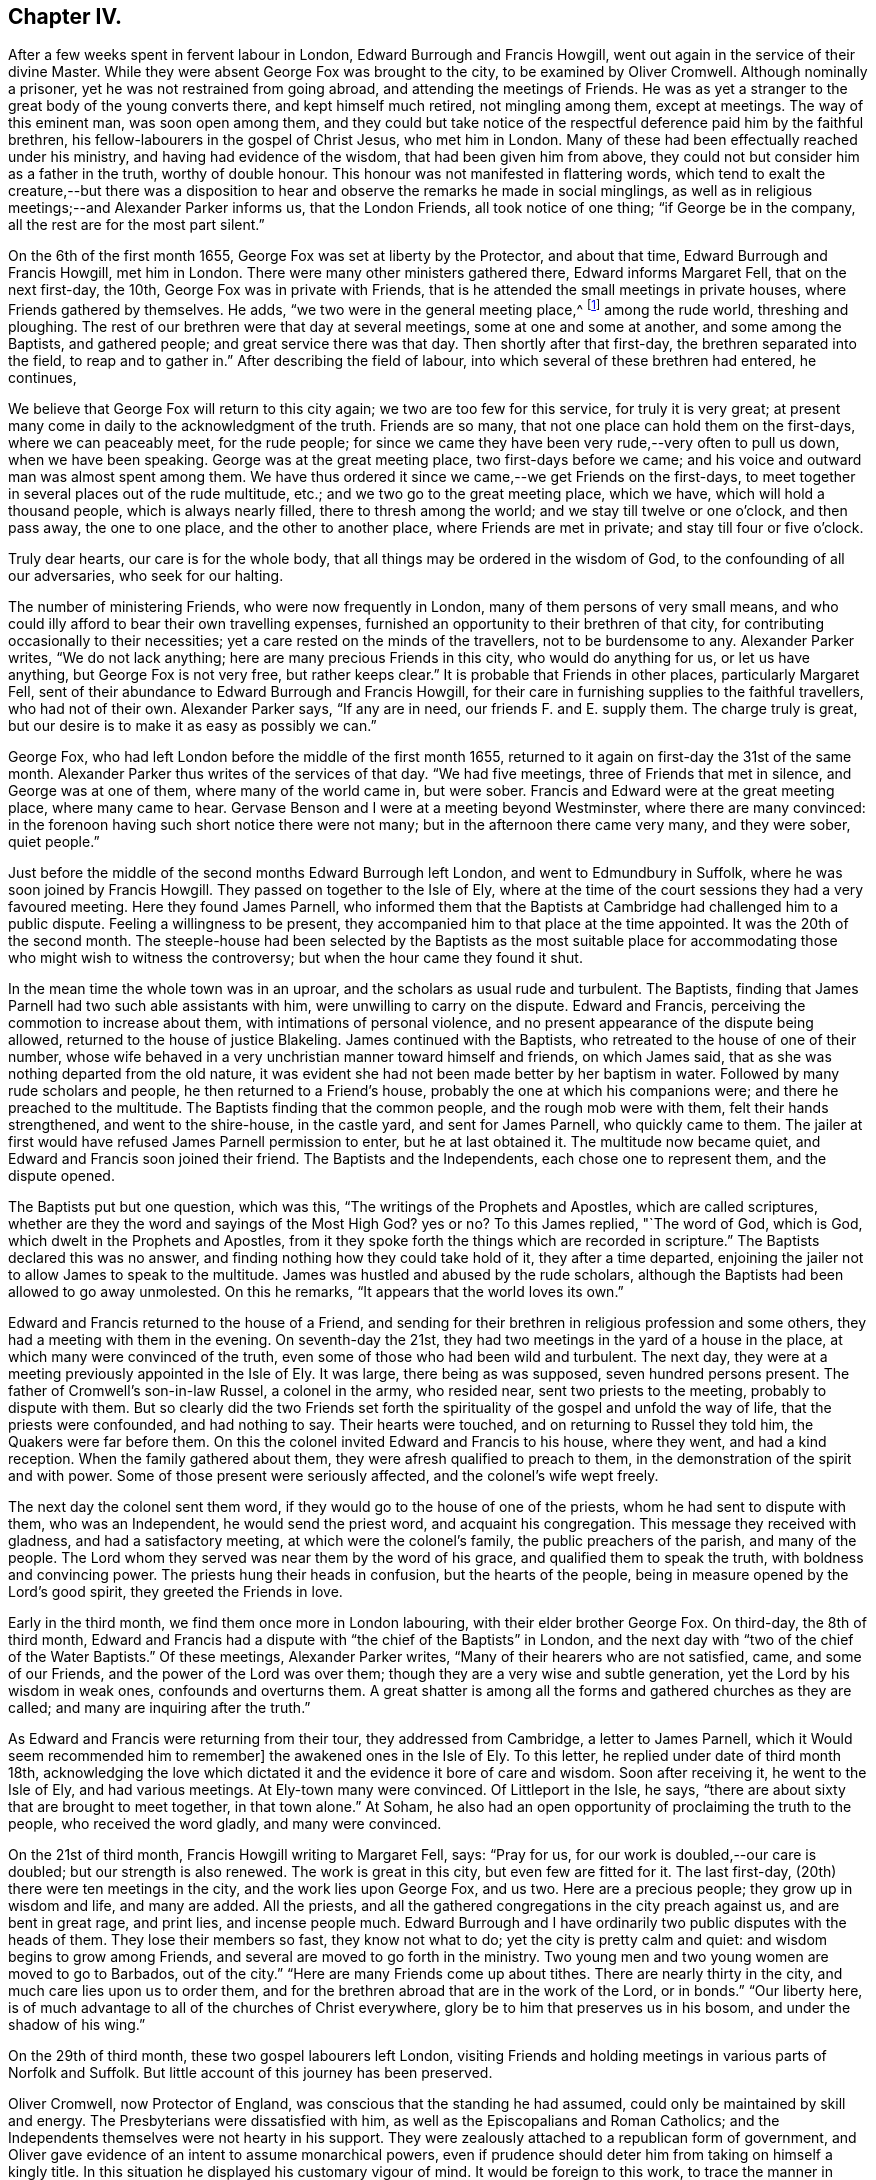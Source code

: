 == Chapter IV.

After a few weeks spent in fervent labour in London, Edward Burrough and Francis Howgill,
went out again in the service of their divine Master.
While they were absent George Fox was brought to the city,
to be examined by Oliver Cromwell.
Although nominally a prisoner, yet he was not restrained from going abroad,
and attending the meetings of Friends.
He was as yet a stranger to the great body of the young converts there,
and kept himself much retired, not mingling among them, except at meetings.
The way of this eminent man, was soon open among them,
and they could but take notice of the respectful
deference paid him by the faithful brethren,
his fellow-labourers in the gospel of Christ Jesus, who met him in London.
Many of these had been effectually reached under his ministry,
and having had evidence of the wisdom, that had been given him from above,
they could not but consider him as a father in the truth, worthy of double honour.
This honour was not manifested in flattering words,
which tend to exalt the creature,--but there was a disposition
to hear and observe the remarks he made in social minglings,
as well as in religious meetings;--and Alexander Parker informs us,
that the London Friends, all took notice of one thing; "`if George be in the company,
all the rest are for the most part silent.`"

On the 6th of the first month 1655, George Fox was set at liberty by the Protector,
and about that time, Edward Burrough and Francis Howgill, met him in London.
There were many other ministers gathered there, Edward informs Margaret Fell,
that on the next first-day, the 10th, George Fox was in private with Friends,
that is he attended the small meetings in private houses,
where Friends gathered by themselves.
He adds, "`we two were in the general meeting place,^
footnote:[Probably the Bull and Mouth.]
among the rude world, threshing and ploughing.
The rest of our brethren were that day at several meetings,
some at one and some at another, and some among the Baptists, and gathered people;
and great service there was that day.
Then shortly after that first-day, the brethren separated into the field,
to reap and to gather in.`"
After describing the field of labour, into which several of these brethren had entered,
he continues,

We believe that George Fox will return to this city again;
we two are too few for this service, for truly it is very great;
at present many come in daily to the acknowledgment of the truth.
Friends are so many, that not one place can hold them on the first-days,
where we can peaceably meet, for the rude people;
for since we came they have been very rude,--very often to pull us down,
when we have been speaking.
George was at the great meeting place, two first-days before we came;
and his voice and outward man was almost spent among them.
We have thus ordered it since we came,--we get Friends on the first-days,
to meet together in several places out of the rude multitude, etc.;
and we two go to the great meeting place, which we have,
which will hold a thousand people, which is always nearly filled,
there to thresh among the world; and we stay till twelve or one o`'clock,
and then pass away, the one to one place, and the other to another place,
where Friends are met in private; and stay till four or five o`'clock.

Truly dear hearts, our care is for the whole body,
that all things may be ordered in the wisdom of God,
to the confounding of all our adversaries, who seek for our halting.

The number of ministering Friends, who were now frequently in London,
many of them persons of very small means,
and who could illy afford to bear their own travelling expenses,
furnished an opportunity to their brethren of that city,
for contributing occasionally to their necessities;
yet a care rested on the minds of the travellers, not to be burdensome to any.
Alexander Parker writes, "`We do not lack anything;
here are many precious Friends in this city, who would do anything for us,
or let us have anything, but George Fox is not very free, but rather keeps clear.`"
It is probable that Friends in other places, particularly Margaret Fell,
sent of their abundance to Edward Burrough and Francis Howgill,
for their care in furnishing supplies to the faithful travellers,
who had not of their own.
Alexander Parker says, "`If any are in need, our friends F. and E. supply them.
The charge truly is great, but our desire is to make it as easy as possibly we can.`"

George Fox, who had left London before the middle of the first month 1655,
returned to it again on first-day the 31st of the same month.
Alexander Parker thus writes of the services of that day.
"`We had five meetings, three of Friends that met in silence,
and George was at one of them, where many of the world came in, but were sober.
Francis and Edward were at the great meeting place, where many came to hear.
Gervase Benson and I were at a meeting beyond Westminster,
where there are many convinced:
in the forenoon having such short notice there were not many;
but in the afternoon there came very many, and they were sober, quiet people.`"

Just before the middle of the second months Edward Burrough left London,
and went to Edmundbury in Suffolk, where he was soon joined by Francis Howgill.
They passed on together to the Isle of Ely,
where at the time of the court sessions they had a very favoured meeting.
Here they found James Parnell,
who informed them that the Baptists at Cambridge had challenged him to a public dispute.
Feeling a willingness to be present,
they accompanied him to that place at the time appointed.
It was the 20th of the second month.
The steeple-house had been selected by the Baptists as the most suitable
place for accommodating those who might wish to witness the controversy;
but when the hour came they found it shut.

In the mean time the whole town was in an uproar,
and the scholars as usual rude and turbulent.
The Baptists, finding that James Parnell had two such able assistants with him,
were unwilling to carry on the dispute.
Edward and Francis, perceiving the commotion to increase about them,
with intimations of personal violence,
and no present appearance of the dispute being allowed,
returned to the house of justice Blakeling.
James continued with the Baptists, who retreated to the house of one of their number,
whose wife behaved in a very unchristian manner toward himself and friends,
on which James said, that as she was nothing departed from the old nature,
it was evident she had not been made better by her baptism in water.
Followed by many rude scholars and people, he then returned to a Friend`'s house,
probably the one at which his companions were; and there he preached to the multitude.
The Baptists finding that the common people, and the rough mob were with them,
felt their hands strengthened, and went to the shire-house, in the castle yard,
and sent for James Parnell, who quickly came to them.
The jailer at first would have refused James Parnell permission to enter,
but he at last obtained it.
The multitude now became quiet, and Edward and Francis soon joined their friend.
The Baptists and the Independents, each chose one to represent them,
and the dispute opened.

The Baptists put but one question, which was this,
"`The writings of the Prophets and Apostles, which are called scriptures,
whether are they the word and sayings of the Most High God?
yes or no?
To this James replied, "`The word of God, which is God,
which dwelt in the Prophets and Apostles,
from it they spoke forth the things which are recorded in scripture.`"
The Baptists declared this was no answer,
and finding nothing how they could take hold of it, they after a time departed,
enjoining the jailer not to allow James to speak to the multitude.
James was hustled and abused by the rude scholars,
although the Baptists had been allowed to go away unmolested.
On this he remarks, "`It appears that the world loves its own.`"

Edward and Francis returned to the house of a Friend,
and sending for their brethren in religious profession and some others,
they had a meeting with them in the evening.
On seventh-day the 21st, they had two meetings in the yard of a house in the place,
at which many were convinced of the truth,
even some of those who had been wild and turbulent.
The next day, they were at a meeting previously appointed in the Isle of Ely.
It was large, there being as was supposed, seven hundred persons present.
The father of Cromwell`'s son-in-law Russel, a colonel in the army, who resided near,
sent two priests to the meeting, probably to dispute with them.
But so clearly did the two Friends set forth the spirituality
of the gospel and unfold the way of life,
that the priests were confounded, and had nothing to say.
Their hearts were touched, and on returning to Russel they told him,
the Quakers were far before them.
On this the colonel invited Edward and Francis to his house, where they went,
and had a kind reception.
When the family gathered about them, they were afresh qualified to preach to them,
in the demonstration of the spirit and with power.
Some of those present were seriously affected, and the colonel`'s wife wept freely.

The next day the colonel sent them word,
if they would go to the house of one of the priests,
whom he had sent to dispute with them, who was an Independent,
he would send the priest word, and acquaint his congregation.
This message they received with gladness, and had a satisfactory meeting,
at which were the colonel`'s family, the public preachers of the parish,
and many of the people.
The Lord whom they served was near them by the word of his grace,
and qualified them to speak the truth, with boldness and convincing power.
The priests hung their heads in confusion, but the hearts of the people,
being in measure opened by the Lord`'s good spirit, they greeted the Friends in love.

Early in the third month, we find them once more in London labouring,
with their elder brother George Fox.
On third-day, the 8th of third month,
Edward and Francis had a dispute with "`the chief of the Baptists`" in London,
and the next day with "`two of the chief of the Water Baptists.`"
Of these meetings, Alexander Parker writes,
"`Many of their hearers who are not satisfied, came, and some of our Friends,
and the power of the Lord was over them;
though they are a very wise and subtle generation,
yet the Lord by his wisdom in weak ones, confounds and overturns them.
A great shatter is among all the forms and gathered churches as they are called;
and many are inquiring after the truth.`"

As Edward and Francis were returning from their tour, they addressed from Cambridge,
a letter to James Parnell, which it Would seem recommended him to remember]
the awakened ones in the Isle of Ely.
To this letter, he replied under date of third month 18th,
acknowledging the love which dictated it and the evidence it bore of care and wisdom.
Soon after receiving it, he went to the Isle of Ely, and had various meetings.
At Ely-town many were convinced.
Of Littleport in the Isle, he says,
"`there are about sixty that are brought to meet together, in that town alone.`"
At Soham, he also had an open opportunity of proclaiming the truth to the people,
who received the word gladly, and many were convinced.

On the 21st of third month, Francis Howgill writing to Margaret Fell, says:
"`Pray for us, for our work is doubled,--our care is doubled;
but our strength is also renewed.
The work is great in this city, but even few are fitted for it.
The last first-day, (20th) there were ten meetings in the city,
and the work lies upon George Fox, and us two.
Here are a precious people; they grow up in wisdom and life, and many are added.
All the priests, and all the gathered congregations in the city preach against us,
and are bent in great rage, and print lies, and incense people much.
Edward Burrough and I have ordinarily two public disputes with the heads of them.
They lose their members so fast, they know not what to do;
yet the city is pretty calm and quiet: and wisdom begins to grow among Friends,
and several are moved to go forth in the ministry.
Two young men and two young women are moved to go to Barbados, out of the city.`"
"`Here are many Friends come up about tithes.
There are nearly thirty in the city, and much care lies upon us to order them,
and for the brethren abroad that are in the work of the Lord, or in bonds.`"
"`Our liberty here, is of much advantage to all of the churches of Christ everywhere,
glory be to him that preserves us in his bosom, and under the shadow of his wing.`"

On the 29th of third month, these two gospel labourers left London,
visiting Friends and holding meetings in various parts of Norfolk and Suffolk.
But little account of this journey has been preserved.

Oliver Cromwell, now Protector of England,
was conscious that the standing he had assumed,
could only be maintained by skill and energy.
The Presbyterians were dissatisfied with him,
as well as the Episcopalians and Roman Catholics;
and the Independents themselves were not hearty in his support.
They were zealously attached to a republican form of government,
and Oliver gave evidence of an intent to assume monarchical powers,
even if prudence should deter him from taking on himself a kingly title.
In this situation he displayed his customary vigour of mind.
It would be foreign to this work, to trace the manner in which he quelled insurrection,
and secured and increased his power.
But one of his acts, intended to support his usurpations,
occasioned much suffering to the Society of Friends.
With the sanction of his council, he issued a proclamation, directing that an oath,
abjuring "`Popish supremacy,`" should be required of the people of England.
While George Fox, Edward Burrough,
Francis Howgill and other concerned Friends were in London,
during the early part of the third month, this year,
they prepared "`a declaration against popery.`"
This was intended to show,
that though they could take no oaths to evidence their feelings,
they were yet opposed to all popery, popish rites and observances,
whether found in the church of Rome, or in those called reformed churches.

This declaration commences with showing, that the people of God, in scorn called Quakers,
could not swear, because they observed the doctrine of Christ Jesus and his apostles,
who said, "`swear not at all, neither by heaven, neither by the earth,
neither by any other oath; but let your yes be yes, and your no no,
lest you fall into condemnation.`"
It then stated,
that they denied and condemned all popish ways and supremacy over the Catholic church,
and in confirmation of this condemnation alluded
to the many Friends who had suffered in England,
under laws made to protect the Jesuits, crucifixes and images,
which laws the priests of nominally reformed churches, now kept as their guard.
They bear a decided testimony against that power in England,
which would force men`'s consciences, either to take oaths,
or to conform to their outward established ordinances.
"`Bread and wine, say they, are carnal; which our Lord Jesus Christ`'s body is not,
but is precious.
He saw no corruption, and is a mystery, which bread and wine are not,
let them consecrate them ever so.`"
"`We deny the sacrament, for we know there is no scripture for it.
The Lord`'s supper is not carnal.
He will make his abode with us, and sup with us.
His body is glorious, and not beggarly elements, as outward bread and wine.
This is the blood of Jesus, which washes away our sins;--and this is the body of Jesus,
which makes us free from the law.
So we do deny and condemn all that worship, that sacrament of elements of bread and wine,
and that supper which stands in those things.
We witness Christ to be come, who is the sum and substance,
and need not have a remembrance of any element.
We which be dead with Christ, live in his life, out of the beggarly elements.
Again, we deny that there is any purgatory, and declare against it,
knowing the blood of Jesus, which cleanses from sin; and him who takes away our sin,
and destroys the works of the devil.`"
"`We do deny all their consecrated host, crucifixes and images,
and they are not to be worshipped.`"
"`We declare against the Papists, and them which say salvation is to be merited by works,
for then it is not of faith in him, who was not born by the will of man.
We deny the word merit, and know that man does not attain anything by his will.`"
"`Who are in Christ, are new creatures.
To them there is no condemnation, who walk not after the flesh, but after the spirit.
So everyone shall have a reward according to his works, whether they be good or evil.`"

After warning the people of England against persecution,
and giving two instances of suffering for not swearing,
they sum up the declaration by saying, they deny "`the Pope,
and his supremacy and authority over the Catholic church in general,
and over every one of themselves in particular.
And do believe and know,
that there is not any transubstantiation in the called sacrament of the Lord`'s supper;
or in the element of bread and wine, after consecration thereof by any person whatsoever.
They and every of them, the people of God called Quakers,
do believe and know that there is not any purgatory: and that the consecrated host,
crucifixes or images, ought not to be worshipped,
neither that any worship is due to any of them.
They and every of them also believe and know, that salvation cannot be merited by works,
and all doctrines and affirmations of the said points,
we do renounce and witness against.
They do deny all equivocation, mental reservation, and secret evasion whatsoever;
speaking the words of truth in plainness by the help of God;
and in so doing are persecuted, stoned, stocked, mocked, reproached and imprisoned,
by those who cannot endure plainness of speech; who are equivocators, mental reservers,
and secret evaders.`"

Anthony Pearson,
Gervase Benson and Thomas Aldam took a copy of this
declaration and presented it to Oliver Cromwell,
on the 28th of the third month.
They told him that though the oath of abjuration was given forth for Baptists to take,
yet many corrupt justices, knowing that Friends could not swear,
would make a spoil of them, by tendering it to them.
Oliver replied, "`It was never intended for them: I never so intended it.`"
He was very moderate in his demeanor towards the Friends,
and promised to read the papers they brought.
